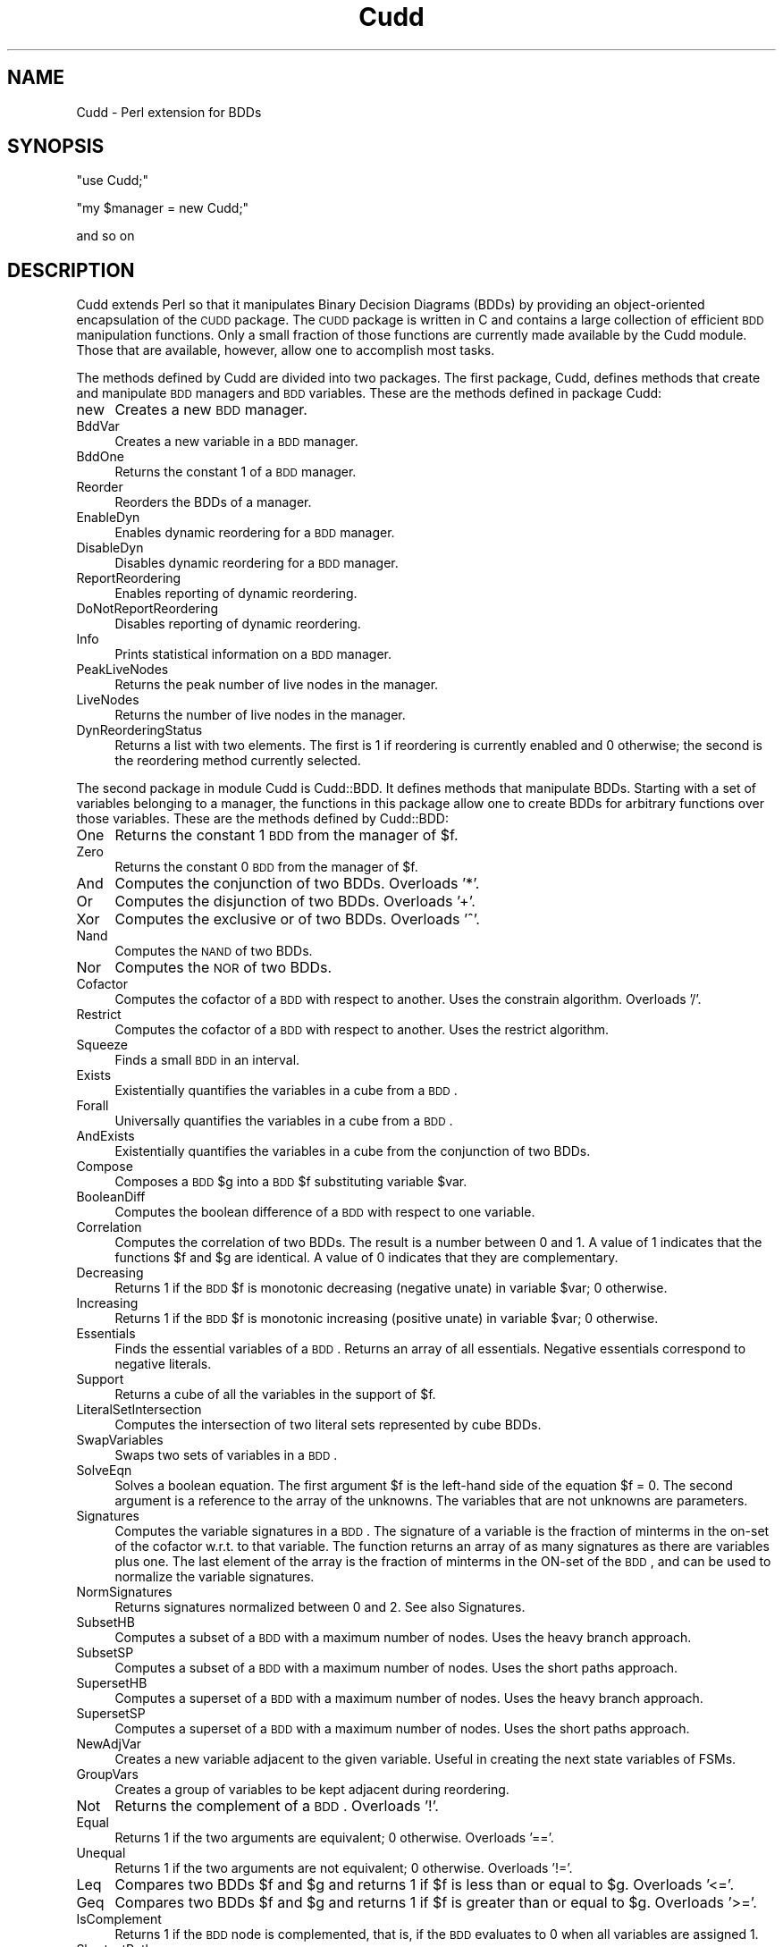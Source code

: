.\" Automatically generated by Pod::Man v1.34, Pod::Parser v1.13
.\"
.\" Standard preamble:
.\" ========================================================================
.de Sh \" Subsection heading
.br
.if t .Sp
.ne 5
.PP
\fB\\$1\fR
.PP
..
.de Sp \" Vertical space (when we can't use .PP)
.if t .sp .5v
.if n .sp
..
.de Vb \" Begin verbatim text
.ft CW
.nf
.ne \\$1
..
.de Ve \" End verbatim text
.ft R
.fi
..
.\" Set up some character translations and predefined strings.  \*(-- will
.\" give an unbreakable dash, \*(PI will give pi, \*(L" will give a left
.\" double quote, and \*(R" will give a right double quote.  | will give a
.\" real vertical bar.  \*(C+ will give a nicer C++.  Capital omega is used to
.\" do unbreakable dashes and therefore won't be available.  \*(C` and \*(C'
.\" expand to `' in nroff, nothing in troff, for use with C<>.
.tr \(*W-|\(bv\*(Tr
.ds C+ C\v'-.1v'\h'-1p'\s-2+\h'-1p'+\s0\v'.1v'\h'-1p'
.ie n \{\
.    ds -- \(*W-
.    ds PI pi
.    if (\n(.H=4u)&(1m=24u) .ds -- \(*W\h'-12u'\(*W\h'-12u'-\" diablo 10 pitch
.    if (\n(.H=4u)&(1m=20u) .ds -- \(*W\h'-12u'\(*W\h'-8u'-\"  diablo 12 pitch
.    ds L" ""
.    ds R" ""
.    ds C` ""
.    ds C' ""
'br\}
.el\{\
.    ds -- \|\(em\|
.    ds PI \(*p
.    ds L" ``
.    ds R" ''
'br\}
.\"
.\" If the F register is turned on, we'll generate index entries on stderr for
.\" titles (.TH), headers (.SH), subsections (.Sh), items (.Ip), and index
.\" entries marked with X<> in POD.  Of course, you'll have to process the
.\" output yourself in some meaningful fashion.
.if \nF \{\
.    de IX
.    tm Index:\\$1\t\\n%\t"\\$2"
..
.    nr % 0
.    rr F
.\}
.\"
.\" For nroff, turn off justification.  Always turn off hyphenation; it makes
.\" way too many mistakes in technical documents.
.hy 0
.if n .na
.\"
.\" Accent mark definitions (@(#)ms.acc 1.5 88/02/08 SMI; from UCB 4.2).
.\" Fear.  Run.  Save yourself.  No user-serviceable parts.
.    \" fudge factors for nroff and troff
.if n \{\
.    ds #H 0
.    ds #V .8m
.    ds #F .3m
.    ds #[ \f1
.    ds #] \fP
.\}
.if t \{\
.    ds #H ((1u-(\\\\n(.fu%2u))*.13m)
.    ds #V .6m
.    ds #F 0
.    ds #[ \&
.    ds #] \&
.\}
.    \" simple accents for nroff and troff
.if n \{\
.    ds ' \&
.    ds ` \&
.    ds ^ \&
.    ds , \&
.    ds ~ ~
.    ds /
.\}
.if t \{\
.    ds ' \\k:\h'-(\\n(.wu*8/10-\*(#H)'\'\h"|\\n:u"
.    ds ` \\k:\h'-(\\n(.wu*8/10-\*(#H)'\`\h'|\\n:u'
.    ds ^ \\k:\h'-(\\n(.wu*10/11-\*(#H)'^\h'|\\n:u'
.    ds , \\k:\h'-(\\n(.wu*8/10)',\h'|\\n:u'
.    ds ~ \\k:\h'-(\\n(.wu-\*(#H-.1m)'~\h'|\\n:u'
.    ds / \\k:\h'-(\\n(.wu*8/10-\*(#H)'\z\(sl\h'|\\n:u'
.\}
.    \" troff and (daisy-wheel) nroff accents
.ds : \\k:\h'-(\\n(.wu*8/10-\*(#H+.1m+\*(#F)'\v'-\*(#V'\z.\h'.2m+\*(#F'.\h'|\\n:u'\v'\*(#V'
.ds 8 \h'\*(#H'\(*b\h'-\*(#H'
.ds o \\k:\h'-(\\n(.wu+\w'\(de'u-\*(#H)/2u'\v'-.3n'\*(#[\z\(de\v'.3n'\h'|\\n:u'\*(#]
.ds d- \h'\*(#H'\(pd\h'-\w'~'u'\v'-.25m'\f2\(hy\fP\v'.25m'\h'-\*(#H'
.ds D- D\\k:\h'-\w'D'u'\v'-.11m'\z\(hy\v'.11m'\h'|\\n:u'
.ds th \*(#[\v'.3m'\s+1I\s-1\v'-.3m'\h'-(\w'I'u*2/3)'\s-1o\s+1\*(#]
.ds Th \*(#[\s+2I\s-2\h'-\w'I'u*3/5'\v'-.3m'o\v'.3m'\*(#]
.ds ae a\h'-(\w'a'u*4/10)'e
.ds Ae A\h'-(\w'A'u*4/10)'E
.    \" corrections for vroff
.if v .ds ~ \\k:\h'-(\\n(.wu*9/10-\*(#H)'\s-2\u~\d\s+2\h'|\\n:u'
.if v .ds ^ \\k:\h'-(\\n(.wu*10/11-\*(#H)'\v'-.4m'^\v'.4m'\h'|\\n:u'
.    \" for low resolution devices (crt and lpr)
.if \n(.H>23 .if \n(.V>19 \
\{\
.    ds : e
.    ds 8 ss
.    ds o a
.    ds d- d\h'-1'\(ga
.    ds D- D\h'-1'\(hy
.    ds th \o'bp'
.    ds Th \o'LP'
.    ds ae ae
.    ds Ae AE
.\}
.rm #[ #] #H #V #F C
.\" ========================================================================
.\"
.IX Title "Cudd 3"
.TH Cudd 3 "2004-02-11" "perl v5.8.0" "User Contributed Perl Documentation"
.SH "NAME"
Cudd \- Perl extension for BDDs
.SH "SYNOPSIS"
.IX Header "SYNOPSIS"
\&\f(CW\*(C`use Cudd;\*(C'\fR
.PP
\&\f(CW\*(C`my $manager = new Cudd;\*(C'\fR
.PP
and so on
.SH "DESCRIPTION"
.IX Header "DESCRIPTION"
Cudd extends Perl so that it manipulates Binary Decision Diagrams
(BDDs) by providing an object-oriented encapsulation of the \s-1CUDD\s0
package. The \s-1CUDD\s0 package is written in C and contains a large
collection of efficient \s-1BDD\s0 manipulation functions. Only a small
fraction of those functions are currently made available by the Cudd
module. Those that are available, however, allow one to accomplish
most tasks.
.Sh ""
.IX Subsection ""
The methods defined by Cudd are divided into two packages. The first
package, Cudd, defines methods that create and manipulate \s-1BDD\s0 managers
and \s-1BDD\s0 variables. These are the methods defined in package Cudd:
.IP "new" 4
.IX Item "new"
Creates a new \s-1BDD\s0 manager.
.IP "BddVar" 4
.IX Item "BddVar"
Creates a new variable in a \s-1BDD\s0 manager.
.IP "BddOne" 4
.IX Item "BddOne"
Returns the constant 1 of a \s-1BDD\s0 manager.
.IP "Reorder" 4
.IX Item "Reorder"
Reorders the BDDs of a manager.
.IP "EnableDyn" 4
.IX Item "EnableDyn"
Enables dynamic reordering for a \s-1BDD\s0 manager.
.IP "DisableDyn" 4
.IX Item "DisableDyn"
Disables dynamic reordering for a \s-1BDD\s0 manager.
.IP "ReportReordering" 4
.IX Item "ReportReordering"
Enables reporting of dynamic reordering.
.IP "DoNotReportReordering" 4
.IX Item "DoNotReportReordering"
Disables reporting of dynamic reordering.
.IP "Info" 4
.IX Item "Info"
Prints statistical information on a \s-1BDD\s0 manager.
.IP "PeakLiveNodes" 4
.IX Item "PeakLiveNodes"
Returns the peak number of live nodes in the manager.
.IP "LiveNodes" 4
.IX Item "LiveNodes"
Returns the number of live nodes in the manager.
.IP "DynReorderingStatus" 4
.IX Item "DynReorderingStatus"
Returns a list with two elements. The first is 1 if reordering is
currently enabled and 0 otherwise; the second is the reordering method
currently selected.
.Sh ""
.IX Subsection ""
The second package in module Cudd is Cudd::BDD. It defines methods
that manipulate BDDs. Starting with a set of variables belonging to a
manager, the functions in this package allow one to create BDDs for
arbitrary functions over those variables. These are the methods
defined by Cudd::BDD:
.IP "One" 4
.IX Item "One"
Returns the constant 1 \s-1BDD\s0 from the manager of \f(CW$f\fR.
.IP "Zero" 4
.IX Item "Zero"
Returns the constant 0 \s-1BDD\s0 from the manager of \f(CW$f\fR.
.IP "And" 4
.IX Item "And"
Computes the conjunction of two BDDs. Overloads '*'.
.IP "Or" 4
.IX Item "Or"
Computes the disjunction of two BDDs. Overloads '+'.
.IP "Xor" 4
.IX Item "Xor"
Computes the exclusive or of two BDDs. Overloads '^'.
.IP "Nand" 4
.IX Item "Nand"
Computes the \s-1NAND\s0 of two BDDs.
.IP "Nor" 4
.IX Item "Nor"
Computes the \s-1NOR\s0 of two BDDs.
.IP "Cofactor" 4
.IX Item "Cofactor"
Computes the cofactor of a \s-1BDD\s0 with respect to another. Uses the constrain
algorithm. Overloads '/'.
.IP "Restrict" 4
.IX Item "Restrict"
Computes the cofactor of a \s-1BDD\s0 with respect to another. Uses the restrict
algorithm.
.IP "Squeeze" 4
.IX Item "Squeeze"
Finds a small \s-1BDD\s0 in an interval.
.IP "Exists" 4
.IX Item "Exists"
Existentially quantifies the variables in a cube from a \s-1BDD\s0.
.IP "Forall" 4
.IX Item "Forall"
Universally quantifies the variables in a cube from a \s-1BDD\s0.
.IP "AndExists" 4
.IX Item "AndExists"
Existentially quantifies the variables in a cube from the conjunction of
two BDDs.
.IP "Compose" 4
.IX Item "Compose"
Composes a \s-1BDD\s0 \f(CW$g\fR into a \s-1BDD\s0 \f(CW$f\fR substituting variable \f(CW$var\fR.
.IP "BooleanDiff" 4
.IX Item "BooleanDiff"
Computes the boolean difference of a \s-1BDD\s0 with respect to one variable.
.IP "Correlation" 4
.IX Item "Correlation"
Computes the correlation of two BDDs. The result is a number between 0
and 1. A value of 1 indicates that the functions \f(CW$f\fR and \f(CW$g\fR are
identical. A value of 0 indicates that they are complementary.
.IP "Decreasing" 4
.IX Item "Decreasing"
Returns 1 if the \s-1BDD\s0 \f(CW$f\fR is monotonic decreasing (negative unate) in
variable \f(CW$var\fR; 0 otherwise.
.IP "Increasing" 4
.IX Item "Increasing"
Returns 1 if the \s-1BDD\s0 \f(CW$f\fR is monotonic increasing (positive unate) in
variable \f(CW$var\fR; 0 otherwise.
.IP "Essentials" 4
.IX Item "Essentials"
Finds the essential variables of a \s-1BDD\s0. Returns an array of all essentials.
Negative essentials correspond to negative literals.
.IP "Support" 4
.IX Item "Support"
Returns a cube of all the variables in the support of \f(CW$f\fR.
.IP "LiteralSetIntersection" 4
.IX Item "LiteralSetIntersection"
Computes the intersection of two literal sets represented by cube BDDs.
.IP "SwapVariables" 4
.IX Item "SwapVariables"
Swaps two sets of variables in a \s-1BDD\s0.
.IP "SolveEqn" 4
.IX Item "SolveEqn"
Solves a boolean equation. The first argument \f(CW$f\fR is the left-hand side
of the equation \f(CW$f\fR = 0. The second argument is a reference to the
array of the unknowns. The variables that are not unknowns are
parameters.
.IP "Signatures" 4
.IX Item "Signatures"
Computes the variable signatures in a \s-1BDD\s0. The signature of a variable
is the fraction of minterms in the on-set of the cofactor w.r.t. to
that variable. The function returns an array of as many signatures as
there are variables plus one. The last element of the array is the
fraction of minterms in the ON-set of the \s-1BDD\s0, and can be used to
normalize the variable signatures.
.IP "NormSignatures" 4
.IX Item "NormSignatures"
Returns signatures normalized between 0 and 2. See also Signatures.
.IP "SubsetHB" 4
.IX Item "SubsetHB"
Computes a subset of a \s-1BDD\s0 with a maximum number of nodes. Uses the
heavy branch approach.
.IP "SubsetSP" 4
.IX Item "SubsetSP"
Computes a subset of a \s-1BDD\s0 with a maximum number of nodes. Uses the
short paths approach.
.IP "SupersetHB" 4
.IX Item "SupersetHB"
Computes a superset of a \s-1BDD\s0 with a maximum number of nodes. Uses the
heavy branch approach.
.IP "SupersetSP" 4
.IX Item "SupersetSP"
Computes a superset of a \s-1BDD\s0 with a maximum number of nodes. Uses the
short paths approach.
.IP "NewAdjVar" 4
.IX Item "NewAdjVar"
Creates a new variable adjacent to the given variable. Useful in creating the next state variables of FSMs.
.IP "GroupVars" 4
.IX Item "GroupVars"
Creates a group of variables to be kept adjacent during reordering.
.IP "Not" 4
.IX Item "Not"
Returns the complement of a \s-1BDD\s0. Overloads '!'.
.IP "Equal" 4
.IX Item "Equal"
Returns 1 if the two arguments are equivalent; 0 otherwise. Overloads '=='.
.IP "Unequal" 4
.IX Item "Unequal"
Returns 1 if the two arguments are not equivalent; 0 otherwise. Overloads '!='.
.IP "Leq" 4
.IX Item "Leq"
Compares two BDDs \f(CW$f\fR and \f(CW$g\fR and returns 1 if \f(CW$f\fR is less than or equal to \f(CW$g\fR.
Overloads '<='.
.IP "Geq" 4
.IX Item "Geq"
Compares two BDDs \f(CW$f\fR and \f(CW$g\fR and returns 1 if \f(CW$f\fR is greater than or equal to \f(CW$g\fR.
Overloads '>='.
.IP "IsComplement" 4
.IX Item "IsComplement"
Returns 1 if the \s-1BDD\s0 node is complemented, that is, if the \s-1BDD\s0 evaluates to 0 when all variables are assigned 1.
.IP "ShortestPath" 4
.IX Item "ShortestPath"
Computes a shortest path in a \s-1BDD\s0.
.IP "Size" 4
.IX Item "Size"
Returns the number of nodes in the \s-1BDD\s0 or BDDs passed as arguments.
.IP "Minterms" 4
.IX Item "Minterms"
Returns the number of minterms of the \s-1BDD\s0. The function of the \s-1BDD\s0 is
supposed to depend on \f(CW$n\fR variables.
.IP "Print" 4
.IX Item "Print"
Prints information about a \s-1BDD\s0 \f(CW$f\fR. The \f(CW$pr\fR parameter controls how much
information is printed. The \f(CW$n\fR parameter specifies how many inputs \f(CW$f\fR depends
on. This information is necessary to compute the number of minterms.
.IP "Dot" 4
.IX Item "Dot"
Prints a description of a set of BDDs in dot format. The function has
one mandatory parameter, the list of BDDs for which the dot
description is desired, and two optional parameters, the array of
input names and the array of output names. All parameters are array
references. If the input names are omitted but the output names are
not, a reference to an empty array ([]) should be passed for the input
names.
.IP "Intersect" 4
.IX Item "Intersect"
Computes a function included in the intersection of \f(CW$f\fR and \f(CW$g\fR. (That
is, a witness that the intersection is not empty.)  Intersect tries to
build as few new nodes as possible.
.IP "ConstrainDecomp" 4
.IX Item "ConstrainDecomp"
\&\s-1BDD\s0 conjunctive decomposition as in the \s-1CAV96\s0 paper by McMillan. The
decomposition is canonical only for a given variable order. If
canonicity is required, variable ordering must be disabled after the
decomposition has been computed.  Returns an array with one entry for
each \s-1BDD\s0 variable.
.IP "CharToVect" 4
.IX Item "CharToVect"
Computes a vector of functions such that their image equals a non-zero
function. Returns an array with one entry for each \s-1BDD\s0 variable.
.IP "PrioritySelect" 4
.IX Item "PrioritySelect"
Selects pairs from a relation \f(CW\*(C`R(x,y)\*(C'\fR (given as a \s-1BDD\s0)
in such a way that a given x appears in one pair only. Uses a
priority function to determine which y should be paired to a given x.
.IP "PiDxygtdxz" 4
.IX Item "PiDxygtdxz"
Returns the priority function that is 1 if the distance of x from y is greater than the distance of x from z.
.IP "PiDxygtdyz" 4
.IX Item "PiDxygtdyz"
Returns the priority function that is 1 if the distance of x from y is greater than the distance of y from z.
.IP "PiXgty" 4
.IX Item "PiXgty"
Returns the priority function that is 1 if x is greater than y.
.IP "CProjection" 4
.IX Item "CProjection"
Applies the C\-Projection to a relation R.
.IP "Shuffle" 4
.IX Item "Shuffle"
Imposes a given order.
.PP
Package Cudd:BDD overloads common operators as follows:
.PP
\&\f(CW\*(C`+ \*(C'\fR \-> Or
.PP
\&\f(CW\*(C`* \*(C'\fR \-> And
.PP
\&\f(CW\*(C`^ \*(C'\fR \-> Xor
.PP
\&\f(CW\*(C`! \*(C'\fR \-> Not
.PP
\&\f(CW\*(C`/ \*(C'\fR \-> Cofactor
.PP
\&\f(CW\*(C`==\*(C'\fR \-> Equal
.PP
\&\f(CW\*(C`!=\*(C'\fR \-> Unequal
.PP
\&\f(CW\*(C`<=\*(C'\fR \-> Leq
.PP
\&\f(CW\*(C`>=\*(C'\fR \-> Geq
.SH "EXAMPLE"
.IX Header "EXAMPLE"
The following code fragment creates a manager, two variables \f(CW$x\fR and
\&\f(CW$y\fR in it, and then builds and prints the conjunction of the two
variables.
.PP
.Vb 5
\&        my $manager = new Cudd;
\&        my $x = $manager->BddVar;
\&        my $y = $manager->BddVar;
\&        my $z = $x * $y;
\&        $z->Print(2,1);                 # (2 variables, verbosity 1)
.Ve
.SH "AUTHOR"
.IX Header "AUTHOR"
Fabio Somenzi, Fabio@Colorado.EDU
.SH "SEE ALSO"
.IX Header "SEE ALSO"
\&\fIperl\fR\|(1).

